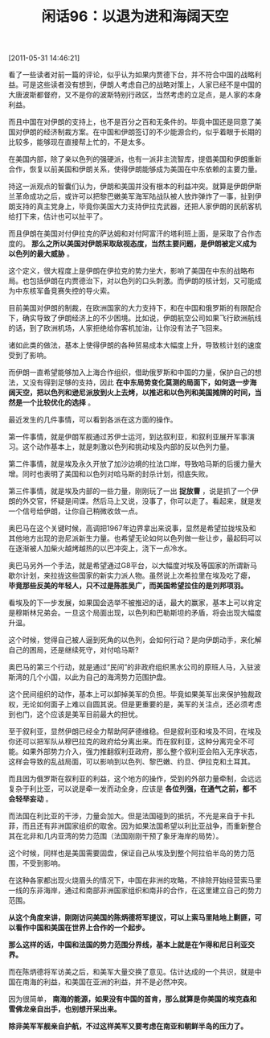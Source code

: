 # -*- org -*-

# Time-stamp: <2011-08-26 10:58:51 Friday by ldw>

#+OPTIONS: ^:nil author:nil timestamp:nil creator:nil H:2

#+STARTUP: indent

#+TITLE: 闲话96：以退为进和海阔天空

[2011-05-31 14:46:21]


看了一些读者对前一篇的评论，似乎认为如果内贾德下台，并不符合中国的战略利益。可是这些读者没有想到，伊朗人考虑自己的战略对策上，人家已经不是中国的大唐波斯都督府，又不是你的波斯特别行政区，当然考虑的立足点，是人家的本身利益。

而且中国在对伊朗的支持上，也不是百分之百和无条件的。毕竟中国还是同意了美国对伊朗的经济制裁方案。在中国和伊朗签订的不少能源合约，似乎着眼于长期的比较多，能够现在直接帮上忙的，不是太多。

在美国内部，除了亲以色列的强硬派，也有一派非主流智库，提倡美国和伊朗重新合作，恢复以前美国和伊朗关系，使得伊朗能够成为美国在中东依赖的主要力量。

持这一派观点的智囊们认为，伊朗和美国并没有根本的利益冲突。就算是伊朗伊斯兰革命成功之后，或许可以把黎巴嫩美军海军陆战队被人放炸弹炸了一事，扯到伊朗支持的真主党身上，毕竟你美国大力支持伊拉克武器，还把人家伊朗的民航客机给打下来，估计也可以扯平了。

而且伊朗在美国对付伊拉克的萨达姆和对付阿富汗的塔利班上面，是采取了合作态度的。 *那么之所以美国对伊朗采取敌视态度，当然主要问题，是伊朗被定义成为以色列的最大威胁* 。

这个定义，很大程度上是伊朗在伊拉克的势力坐大，影响了美国在中东的战略布局。也包括伊朗在内贾德治下，对以色列的口头刺激。而伊朗的核计划，又可能成为中东核军备竞赛失控的导火索。

目前美国对伊朗的制裁，在欧洲国家的大力支持下，和在中国和俄罗斯的有限配合下，确实导致了伊朗经济上的不少困境。比如说，伊朗航空公司如果飞行欧洲航线的话，到了欧洲机场，人家拒绝给你客机加油，让你没有法子飞回来。

诸如此类的做法，基本上使得伊朗的各种贸易成本大幅度上升，导致核计划的速度受到了影响。

而伊朗一直希望能够加入上海合作组织，借助俄罗斯和中国的力量，保护自己的想法，又没有得到足够的支持，因此 *在中东局势变化莫测的局面下，如何退一步海阔天空，把以色列和逊尼派放到火上去烤，以推迟和以色列和美国摊牌的时间，当然是一个比较优化的选择* 。

最近发生的几件事情，可以看到各派在这方面的操作。

第一件事情，就是伊朗军舰通过苏伊士运河，到达叙利亚，和叙利亚展开军事演习。这个动作基本上，就是刺激以色列和挑动埃及内部的反以色列力量。

第二件事情，就是埃及永久开放了加沙边境的拉法口岸，导致哈马斯的后援力量大增。同时也表明了美国和以色列对哈马斯的封杀计划，彻底失败。

第三件事情，就是埃及内部的一些力量，刚刚玩了一出 *捉放曹* ，说是抓了一个伊朗的外交官，怀疑是间谍。然后马上又说，没事了，你可以走了。看起来，就是发一个信号给伊朗，让你自己稍微收敛一点。

奥巴马在这个关键时候，高调把1967年边界拿出来说事，显然是希望拉拢埃及和其他地方出现的逊尼派新生力量。也希望无论如何以色列做一些让步，最起码可以在逐渐被人加柴火越烤越热的以巴冲突上，浇下一点冷水。

奥巴马另外一个手法，就是希望通过G8平台，以大幅度对埃及等国家的所谓新马歇尔计划，来拉拢这些国家的新实力派人物。虽然说上次希拉里在埃及吃了瘪， *毕竟那些反美的年轻人，只不过是陈胜吴广，而美国希望拉住的是刘邦项羽。*

看埃及的下一步发展，如果国会选举不被推迟的话，最大的赢家，基本上可以肯定是穆斯林兄弟会。一旦这个局面出现，以色列和巴勒斯坦的矛盾，将会出现大幅度升温。

这个时候，觉得自己被人逼到死角的以色列，会如何行动？是向伊朗动手，来化解自己的困局，还是继续死守，对付哈马斯?

奥巴马的第三个行动，就是通过“民间”的非政府组织黑水公司的原班人马，入驻波斯湾的几个小国，以此为自己的海湾势力范围护盘。

这个民间组织的动作，基本上可以卸掉美军的负担。毕竟如果美军出来保护独裁政权，无论如何面子上难以自圆其说。但是更重要的是，美军的关注点，还必须考虑到也门，这个应该是美军目前最大的担忧。

至于叙利亚，显然伊朗已经全力帮助阿萨德维稳。但是叙利亚和埃及不同，在埃及你还可以把军队从穆巴拉克的政府给分离出来。而在叙利亚，这种分离完全不可能。如果外部势力介入，强力推翻叙利亚政府，那么整个叙利亚会陷入无序状态，这样会导致的乱战局面，可以影响到以色列、黎巴嫩、约旦、伊拉克和土耳其。

而且因为俄罗斯在叙利亚的利益，这个地方的操作，受到的外部力量牵制，会远远复杂于利比亚，可以说是牵一发而动全身，应该是 *各位列强，在通气之前，都不会轻举妄动* 。

而法国在利比亚的干涉，力量会加大。但是法国碰到的抵抗，不光是来自于卡扎菲，而且还有非洲国家组织的取舍。因为如果法国希望以利比亚战争，而重新整合其在北非和几内亚湾的势力范围（法国刚刚干预了象牙海岸的局势）。

这个时候，同样也是美国需要固盘，保证自己从埃及到整个阿拉伯半岛的势力范围，不受到影响。

在这种各家都出现火烧眉头的情况下，中国在非洲的攻略，不排除开始经营索马里一线的东非海岸，通过和南部非洲国家组织和南非的合作，在这里建立自己的势力范围。

*从这个角度来讲，刚刚访问美国的陈炳德将军提议，可以上索马里陆地上剿匪，可以看作中国和美国在世界上合作的一个起步。*

*那么这样的话，中国和法国的势力范围分界线，基本上就是在乍得和尼日利亚交界。*

而在陈炳德将军访美之后，和美军大量交换了意见。估计达成的一个共识，就是中国在南海的利益，和美国在亚洲的利益，并不是必然冲突。

因为很简单， *南海的能源，如果没有中国的首肯，那么就算是你美国的埃克森和雪佛龙亲自出手，也别想开采出来。*

*除非美军军舰亲自护航，不过这样美军又要考虑在南亚和朝鲜半岛的压力了。*
